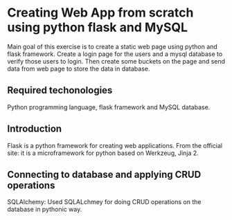* Creating Web App from scratch using python flask and MySQL

  Main goal of this exercise is to create a static web page using python and flask framework. Create a login page for the users and a mysql database to verify those users to login. Then create some buckets on the page and send data from web page to store the data in database.

** Required techonologies
   Python programming language, flask framework and MySQL database.

** Introduction
   Flask is a python framework for creating web applications.
From the official site: it is a microframework for python based on Werkzeug, Jinja 2.

** Connecting to database and applying CRUD operations
   SQLAlchemy: Used SQLALchmey for doing CRUD operations on the database in pythonic way.

